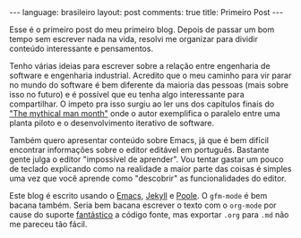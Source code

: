 #+OPTIONS: -*- eval: (org-jekyll-mode) -*-
#+AUTHOR: Renan Ranelli (renanranelli@gmail.com)
#+OPTIONS: toc:nil n:3
#+STARTUP: showall indent
#+STARTUP: oddeven
#+STARTUP: hidestars
#+BEGIN_HTML
---
language: brasileiro
layout: post
comments: true
title: Primeiro Post
---
#+END_HTML

Esse é o primeiro post do meu primeiro blog. Depois de passar um bom tempo sem
escrever nada na vida, resolvi me organizar para dividir conteúdo interessante e
pensamentos.

Tenho várias ideias para escrever sobre a relação entre engenharia de software e
engenharia industrial. Acredito que o meu caminho para vir parar no mundo do
software é bem diferente da maioria das pessoas (mais sobre isso no futuro) e é
possível que eu tenha algo interessante para compartilhar. O impeto pra isso
surgiu ao ler uns dos capítulos finais do [[http://www.amazon.com/The-Mythical-Man-Month-Engineering-Anniversary/dp/0201835959]["The mythical man month"]] onde o autor
exemplifica o paralelo entre uma planta piloto e o desenvolvimento iterativo de
software.

Também quero apresentar conteúdo sobre Emacs, já que é bem difícil encontrar
informações sobre o editor editável em português. Bastante gente julga o editor
"impossível de aprender". Vou tentar gastar um pouco de teclado explicando como
na realidade a maior parte das coisas é simples uma vez que você aprende como
"descobrir" as funcionalidades do editor.

Este blog é escrito usando o [[http://www.gnu.org/software/emacs/][Emacs]], [[http://jekyllrb.com/][Jekyll]] e [[https://github.com/poole/poole][Poole]]. O =gfm-mode= é bem bacana
também. Seria bem bacana escrever o texto com o =org-mode= por cause do suporte
_fantástico_ a código fonte, mas exportar =.org= para =.md= não me pareceu tão
fácil.
